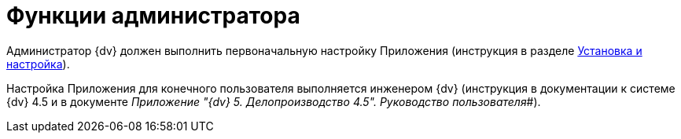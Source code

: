 = Функции администратора

Администратор {dv} должен выполнить первоначальную настройку Приложения (инструкция в разделе xref:Install_and_configuration.adoc[Установка и настройка]).

Настройка Приложения для конечного пользователя выполняется инженером {dv} (инструкция в документации к системе {dv} 4.5 и в документе _Приложение "{dv} 5. Делопроизводство 4.5". Руководство пользователя_#).

